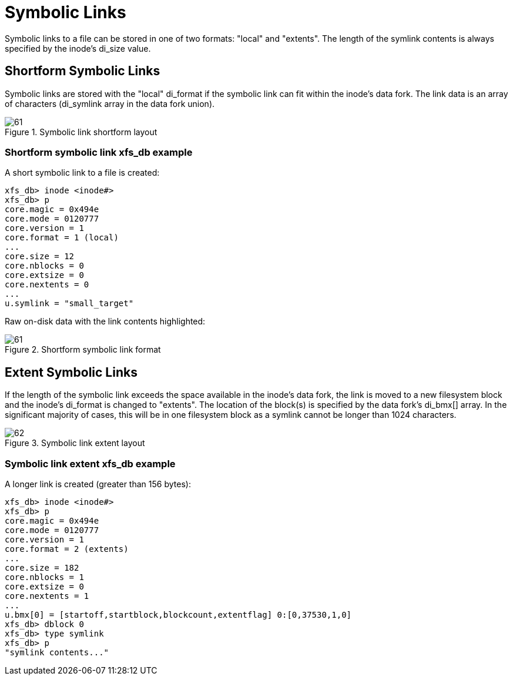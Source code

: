 [[Symbolic_Links]]
= Symbolic Links

Symbolic links to a file can be stored in one of two formats: "local" and
"extents". The length of the symlink contents is always specified by the inode's
+di_size+ value.


[[Shortform_Symbolic_Links]]
== Shortform Symbolic Links

Symbolic links are stored with the "local" +di_format+ if the symbolic link can
fit within the inode's data fork. The link data is an array of characters
(+di_symlink+ array in the data fork union).

.Symbolic link shortform layout
image::images/61.png[]

=== Shortform symbolic link xfs_db example

A short symbolic link to a file is created:

----
xfs_db> inode <inode#>
xfs_db> p
core.magic = 0x494e
core.mode = 0120777
core.version = 1
core.format = 1 (local)
...
core.size = 12
core.nblocks = 0
core.extsize = 0
core.nextents = 0
...
u.symlink = "small_target"
----

Raw on-disk data with the link contents highlighted:

.Shortform symbolic link format
image::images/code/61.png[]


[[Extent_Symbolic_Links]]
== Extent Symbolic Links

If the length of the symbolic link exceeds the space available in the inode's
data fork, the link is moved to a new filesystem block and the inode's
+di_format+ is changed to "extents". The location of the block(s) is specified
by the data fork's +di_bmx[]+ array. In the significant majority of cases, this
will be in one filesystem block as a symlink cannot be longer than 1024
characters.

.Symbolic link extent layout
image::images/62.png[]

=== Symbolic link extent xfs_db example

A longer link is created (greater than 156 bytes):

----
xfs_db> inode <inode#>
xfs_db> p
core.magic = 0x494e
core.mode = 0120777
core.version = 1
core.format = 2 (extents)
...
core.size = 182
core.nblocks = 1
core.extsize = 0
core.nextents = 1
...
u.bmx[0] = [startoff,startblock,blockcount,extentflag] 0:[0,37530,1,0]
xfs_db> dblock 0
xfs_db> type symlink
xfs_db> p
"symlink contents..."
----

